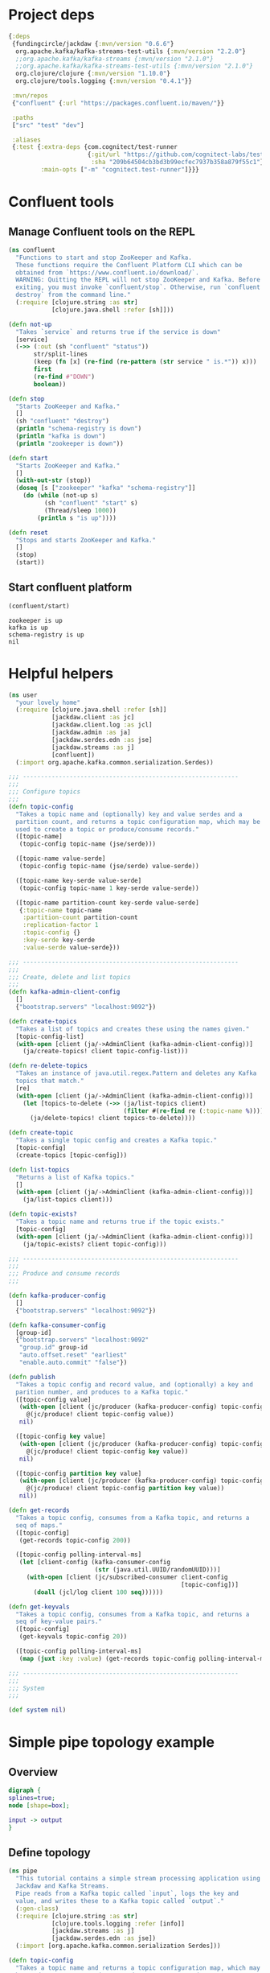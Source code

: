 * Project deps
#+begin_src clojure :tangle streams-basic/deps.edn
{:deps 
 {fundingcircle/jackdaw {:mvn/version "0.6.6"}
  org.apache.kafka/kafka-streams-test-utils {:mvn/version "2.2.0"}
  ;;org.apache.kafka/kafka-streams {:mvn/version "2.1.0"}
  ;;org.apache.kafka/kafka-streams-test-utils {:mvn/version "2.1.0"}
  org.clojure/clojure {:mvn/version "1.10.0"}
  org.clojure/tools.logging {:mvn/version "0.4.1"}}

 :mvn/repos
 {"confluent" {:url "https://packages.confluent.io/maven/"}}

 :paths
 ["src" "test" "dev"]

 :aliases
 {:test {:extra-deps {com.cognitect/test-runner
                      {:git/url "https://github.com/cognitect-labs/test-runner.git"
                       :sha "209b64504cb3bd3b99ecfec7937b358a879f55c1"}}
         :main-opts ["-m" "cognitect.test-runner"]}}}

#+end_src

* Confluent tools
** Manage Confluent tools on the REPL
#+begin_src clojure :tangle streams-basic/src/confluent.clj :results silent :ns confluent
(ns confluent
  "Functions to start and stop ZooKeeper and Kafka.
  These functions require the Confluent Platform CLI which can be
  obtained from `https://www.confluent.io/download/`.
  WARNING: Quitting the REPL will not stop ZooKeeper and Kafka. Before
  exiting, you must invoke `confluent/stop`. Otherwise, run `confluent
  destroy` from the command line."
  (:require [clojure.string :as str]
            [clojure.java.shell :refer [sh]]))

(defn not-up
  "Takes `service` and returns true if the service is down"
  [service]
  (->> (:out (sh "confluent" "status"))
       str/split-lines
       (keep (fn [x] (re-find (re-pattern (str service " is.*")) x)))
       first
       (re-find #"DOWN")
       boolean))

(defn stop
  "Starts ZooKeeper and Kafka."
  []
  (sh "confluent" "destroy")
  (println "schema-registry is down")
  (println "kafka is down")
  (println "zookeeper is down"))

(defn start
  "Starts ZooKeeper and Kafka."
  []
  (with-out-str (stop))
  (doseq [s ["zookeeper" "kafka" "schema-registry"]]
    (do (while (not-up s)
          (sh "confluent" "start" s)
          (Thread/sleep 1000))
        (println s "is up"))))

(defn reset
  "Stops and starts ZooKeeper and Kafka."
  []
  (stop)
  (start))
#+end_src
** Start confluent platform
#+begin_src clojure :results pp :tangle streams-basic/run.clj :exports both
  (confluent/start)
#+end_src

#+RESULTS:
: zookeeper is up
: kafka is up
: schema-registry is up
: nil
* Helpful helpers
#+begin_src clojure :tangle streams-basic/dev/user.clj :results silent :ns user
(ns user
  "your lovely home"
  (:require [clojure.java.shell :refer [sh]]
            [jackdaw.client :as jc]
            [jackdaw.client.log :as jcl]
            [jackdaw.admin :as ja]
            [jackdaw.serdes.edn :as jse]
            [jackdaw.streams :as j]
            [confluent])
  (:import org.apache.kafka.common.serialization.Serdes))

;;; ------------------------------------------------------------
;;;
;;; Configure topics
;;;
(defn topic-config
  "Takes a topic name and (optionally) key and value serdes and a
  partition count, and returns a topic configuration map, which may be
  used to create a topic or produce/consume records."
  ([topic-name]
   (topic-config topic-name (jse/serde)))

  ([topic-name value-serde]
   (topic-config topic-name (jse/serde) value-serde))

  ([topic-name key-serde value-serde]
   (topic-config topic-name 1 key-serde value-serde))

  ([topic-name partition-count key-serde value-serde]
   {:topic-name topic-name
    :partition-count partition-count
    :replication-factor 1
    :topic-config {}
    :key-serde key-serde
    :value-serde value-serde}))

;;; ------------------------------------------------------------
;;;
;;; Create, delete and list topics
;;;
(defn kafka-admin-client-config
  []
  {"bootstrap.servers" "localhost:9092"})

(defn create-topics
  "Takes a list of topics and creates these using the names given."
  [topic-config-list]
  (with-open [client (ja/->AdminClient (kafka-admin-client-config))]
    (ja/create-topics! client topic-config-list)))

(defn re-delete-topics
  "Takes an instance of java.util.regex.Pattern and deletes any Kafka
  topics that match."
  [re]
  (with-open [client (ja/->AdminClient (kafka-admin-client-config))]
    (let [topics-to-delete (->> (ja/list-topics client)
                                (filter #(re-find re (:topic-name %))))]
      (ja/delete-topics! client topics-to-delete))))

(defn create-topic
  "Takes a single topic config and creates a Kafka topic."
  [topic-config]
  (create-topics [topic-config]))

(defn list-topics
  "Returns a list of Kafka topics."
  []
  (with-open [client (ja/->AdminClient (kafka-admin-client-config))]
    (ja/list-topics client)))

(defn topic-exists?
  "Takes a topic name and returns true if the topic exists."
  [topic-config]
  (with-open [client (ja/->AdminClient (kafka-admin-client-config))]
    (ja/topic-exists? client topic-config)))

;;; ------------------------------------------------------------
;;;
;;; Produce and consume records
;;;

(defn kafka-producer-config
  []
  {"bootstrap.servers" "localhost:9092"})

(defn kafka-consumer-config
  [group-id]
  {"bootstrap.servers" "localhost:9092"
   "group.id" group-id
   "auto.offset.reset" "earliest"
   "enable.auto.commit" "false"})

(defn publish
  "Takes a topic config and record value, and (optionally) a key and
  parition number, and produces to a Kafka topic."
  ([topic-config value]
   (with-open [client (jc/producer (kafka-producer-config) topic-config)]
     @(jc/produce! client topic-config value))
   nil)

  ([topic-config key value]
   (with-open [client (jc/producer (kafka-producer-config) topic-config)]
     @(jc/produce! client topic-config key value))
   nil)

  ([topic-config partition key value]
   (with-open [client (jc/producer (kafka-producer-config) topic-config)]
     @(jc/produce! client topic-config partition key value))
   nil))

(defn get-records
  "Takes a topic config, consumes from a Kafka topic, and returns a
  seq of maps."
  ([topic-config]
   (get-records topic-config 200))

  ([topic-config polling-interval-ms]
   (let [client-config (kafka-consumer-config
                        (str (java.util.UUID/randomUUID)))]
     (with-open [client (jc/subscribed-consumer client-config
                                                [topic-config])]
       (doall (jcl/log client 100 seq))))))

(defn get-keyvals
  "Takes a topic config, consumes from a Kafka topic, and returns a
  seq of key-value pairs."
  ([topic-config]
   (get-keyvals topic-config 20))

  ([topic-config polling-interval-ms]
   (map (juxt :key :value) (get-records topic-config polling-interval-ms))))

;;; ------------------------------------------------------------
;;;
;;; System
;;;

(def system nil)
#+end_src

* Simple pipe topology example
** Overview
#+BEGIN_SRC dot :file pipe.png :cmdline -Kdot -Tpng :exports both
digraph {
splines=true;
node [shape=box];

input -> output
}
#+END_SRC

#+RESULTS:
[[file:pipe.png]]

** Define topology
#+begin_src clojure :tangle streams-basic/src/pipe.clj :results silent :ns pipe
(ns pipe
  "This tutorial contains a simple stream processing application using
  Jackdaw and Kafka Streams.
  Pipe reads from a Kafka topic called `input`, logs the key and
  value, and writes these to a Kafka topic called `output`."
  (:gen-class)
  (:require [clojure.string :as str]
            [clojure.tools.logging :refer [info]]
            [jackdaw.streams :as j]
            [jackdaw.serdes.edn :as jse])
  (:import [org.apache.kafka.common.serialization Serdes]))

(defn topic-config
  "Takes a topic name and returns a topic configuration map, which may
  be used to create a topic or produce/consume records."
  [topic-name]
  {:topic-name topic-name
   :partition-count 1
   :replication-factor 1
   :key-serde (jse/serde)
   :value-serde (jse/serde)})

(defn app-config
  "Returns the application config."
  []
  {"application.id" "foo"
   "bootstrap.servers" "localhost:9092"
   "cache.max.bytes.buffering" "0"})

(defn build-topology
  "Reads from a Kafka topic called `input`, logs the key and value,
  and writes these to a Kafka topic called `output`. Returns a
  topology builder."
  [builder]
  (-> (j/kstream builder (topic-config "input"))
      (j/peek (fn [[k v]]
                (info (str {:key k :value v}))))
      (j/to (topic-config "output")))
  builder)

(defn start-app
  "Starts the stream processing application."
  [app-config]
  (let [builder (j/streams-builder)
        topology (build-topology builder)
        app (j/kafka-streams topology app-config)]
    (j/start app)
    (info "pipe is up")
    app))

(defn stop-app
  "Stops the stream processing application."
  [app]
  (j/close app)
  (info "pipe is down"))

(defn -main
  [& _]
  (start-app (app-config)))
#+end_src

** Define topology start stop
#+begin_src clojure :results silent :ns user :tangle streams-basic/dev/user.clj
(require '[pipe])

(defn stop-pipe
  "Stops the app, and deletes topics and internal state."
  []
  (when (and system (:pipe-app system))
    (pipe/stop-app (:pipe-app system)))
  (re-delete-topics #"(input|output)")
  (alter-var-root #'system merge {:pipe-app nil}))

(defn start-pipe
  "Creates topics, and starts the app."
  []
  (create-topics (map pipe/topic-config ["input" "output"]))
  (alter-var-root #'system merge {:pipe-app (pipe/start-app (pipe/app-config))}))
#+end_src

** Start/reset topology state
#+begin_src clojure :tangle streams-basic/run.clj :results pp :exports both
(stop-pipe)

(Thread/sleep 1000)

(start-pipe)
#+end_src

#+RESULTS:
: {:pipe-app
:  #object[org.apache.kafka.streams.KafkaStreams 0x2855d41f "org.apache.kafka.streams.KafkaStreams@2855d41f"]}
: log4j:WARN No appenders could be found for logger (org.apache.kafka.clients.admin.AdminClientConfig).
: log4j:WARN Please initialize the log4j system properly.
: log4j:WARN See http://logging.apache.org/log4j/1.2/faq.html#noconfig for more info.

** List topics
#+begin_src clojure :tangle streams-basic/run.clj :results pp :ns user :exports both
(list-topics)
#+end_src

#+RESULTS:
: ({:topic-name "__confluent.support.metrics"}
:  {:topic-name "_confluent-metrics"}
:  {:topic-name "_schemas"}
:  {:topic-name "input"}
:  {:topic-name "output"})
** List publish input
#+begin_src clojure :tangle streams-basic/run.clj :results silent :ns user
(publish (topic-config "input") {:foo "hola"})
#+end_src

** Read from the output
#+begin_src clojure :tangle streams-basic/run.clj :results pp :ns user :exports both
(get-keyvals (topic-config "output"))
#+end_src

#+RESULTS:
: ([nil "mundo"] [nil {:foo "hola"}])
* The flex app
** Overview
#+BEGIN_SRC dot :file flex.png :cmdline -Kdot -Tpng :exports both
digraph   {
splines=true;
node [shape=box];

e [label="Events"]
us [label="User Sources"]
evs [label="Events by Source"]
evus [label="Events by user and source"]
s [label="User stats"]

e -> evs 
evs -> evus
us -> evus
evus -> s
}
#+END_SRC

#+RESULTS:
[[file:flex.png]]
** Define topology
#+begin_src clojure :tangle streams-basic/src/flex.clj :results silent :ns flex
(ns flex
  ""
  (:gen-class)
  (:require [clojure.string :as str]
            [clojure.tools.logging :refer [info]]
            [jackdaw.streams :as j]
            [jackdaw.serdes.edn :as jse])
  (:import [org.apache.kafka.common.serialization Serdes]))

(defn topic-config
  "Takes a topic name and returns a topic configuration map, which may
  be used to create a topic or produce/consume records."
  [topic-name]
  {:topic-name topic-name
   :partition-count 1
   :replication-factor 1
   :key-serde (jse/serde)
   :value-serde (jse/serde)})

(defn app-config
  "Returns the application config."
  []
  {"application.id" "flex-app"
   "bootstrap.servers" "localhost:9092"
   "cache.max.bytes.buffering" "0"})

(defn build-topology
  ""
  [builder]
  (let [event-stream (j/kstream builder (topic-config "events"))
        user-sources-table (j/ktable builder (topic-config "user-sources"))
        events-by-source (-> event-stream
                             (j/map (fn [[_ v]]
                                      [(:source-id v) v]))
                             (j/through (topic-config "events-by-source")))
        events-by-user-and-source (-> events-by-source
                                      (j/left-join user-sources-table
                                                   (fn [event user-source]
                                                     (merge event user-source))
                                                   (topic-config "")
                                                   (topic-config ""))
                                      (j/map (fn [[_ v]]
                                               [[(:user-id v) (:source-id v)] v]))
                                      (j/through (topic-config "events-by-user-and-source")))]
    (-> events-by-user-and-source
        (j/group-by-key (topic-config ""))
        (j/aggregate (constantly {:count 0 :sum 0})
                     (fn [acc [k v]]
                       (-> acc
                           (update :count inc)
                           (update :sum #(+ % (:value v)))
                           (merge (select-keys v [:name :user-id]))))
                     (topic-config "user-stats"))
        (j/to-kstream)
        (j/to (topic-config "user-stats")))
    builder))

(defn start-app
  "Starts the stream processing application."
  [app-config]
  (let [builder (j/streams-builder)
        topology (build-topology builder)
        app (j/kafka-streams topology app-config)]
    (j/start app)
    (info "flex is up")
    app))

(defn stop-app
  "Stops the stream processing application."
  [app]
  (j/close app)
  (info "flex is down"))

(defn -main
  [& _]
  (start-app (app-config)))
#+end_src

** Define topology start stop 
#+begin_src clojure :results silent :ns user :tangle streams-basic/dev/user.clj :exports both
(require '[flex])

(defn stop-flex
  "Stops the app, and deletes topics and internal state."
  []
  (when (and system (:flex-app system))
    (flex/stop-app (:flex-app system))
    (.cleanUp (:flex-app system)) ;; clears internal state topics
    )
  (re-delete-topics #"(events|events-by-source|events-by-user-and-source|user-sources|user-stats)")
  (alter-var-root #'system merge {:flex-app nil}))

(defn start-flex
  "Creates topics, and starts the app."
  []
  (create-topics (map flex/topic-config ["events" "events-by-source" "events-by-user-and-source" "user-sources" "user-stats"]))
  (alter-var-root #'system merge {:flex-app (flex/start-app (flex/app-config))}))
#+end_src

** Start/reset topology state
#+begin_src clojure :tangle streams-basic/run.clj :results pp :exports both
(stop-flex)

(Thread/sleep 1000)

(start-flex)
#+end_src

#+RESULTS:
: {:flex-app
:  #object[org.apache.kafka.streams.KafkaStreams 0x12441536 "org.apache.kafka.streams.KafkaStreams@12441536"]}
: log4j:WARN No appenders could be found for logger (org.apache.kafka.clients.admin.AdminClientConfig).
: log4j:WARN Please initialize the log4j system properly.
: log4j:WARN See http://logging.apache.org/log4j/1.2/faq.html#noconfig for more info.

** List topics
#+begin_src clojure :tangle streams-basic/run.clj :results pp :ns user :exports both
(list-topics)
#+end_src

#+RESULTS:
#+begin_example
({:topic-name "__confluent.support.metrics"}
 {:topic-name "_confluent-metrics"}
 {:topic-name "_schemas"}
 {:topic-name "events"}
 {:topic-name "events-by-source"}
 {:topic-name "events-by-user-and-source"}
 {:topic-name "flex-app-user-sources-changelog"}
 {:topic-name "flex-app-user-stats-changelog"}
 {:topic-name "user-sources"}
 {:topic-name "user-stats"})
#+end_example

** List publish input
#+begin_src clojure :tangle streams-basic/run.clj :results silent :ns user :exports both
(def user-1 (java.util.UUID/randomUUID))

(def source-1 (java.util.UUID/randomUUID))

(def source-2 (java.util.UUID/randomUUID))

(def user-2 (java.util.UUID/randomUUID))

(def source-3 (java.util.UUID/randomUUID))


(publish (topic-config "user-sources")
         source-1
         {:name "step counter"
          :user-id user-1})

(publish (topic-config "user-sources")
         source-2
         {:name "pushup counter"
          :user-id user-1})

(publish (topic-config "user-sources")
         source-3
         {:name "step counter"
          :user-id user-2})

(publish (topic-config "events")
         {:event-id (java.util.UUID/randomUUID)
          :source-id source-1
          :value 1
          :timestamp (System/currentTimeMillis)})

(publish (topic-config "events")
         {:event-id (java.util.UUID/randomUUID)
          :source-id source-2
          :value 2
          :timestamp (System/currentTimeMillis)})

(publish (topic-config "events")
         {:event-id (java.util.UUID/randomUUID)
          :source-id source-3
          :value 100
          :timestamp (System/currentTimeMillis)})

(publish (topic-config "events")
         {:event-id (java.util.UUID/randomUUID)
          :source-id source-2
          :value 100
          :timestamp (System/currentTimeMillis)})

#+end_src

** Read from the output
#+begin_src clojure :tangle streams-basic/run.clj :results pp :ns user :exports both
(in-ns 'user)

(get-keyvals (topic-config "events"))

(get-keyvals (topic-config "user-sources"))

(get-keyvals (topic-config "events-by-source"))

(get-keyvals (topic-config "events-by-user-and-source"))

(get-keyvals (topic-config "user-stats"))

(get-keyvals (topic-config "flex-app-user-stats-changelog"))

#+end_src

#+RESULTS:
: ()





* Test Machine
** Tests using mock-transport aka (TopologyTestDriver) 
*** Lets start with super verbose tests
#+begin_src clojure :tangle streams-basic/test/flex_test_1.clj :results silent :ns flex-test-1
(ns flex-test-1
  (:require [clojure.test :refer :all]
            [jackdaw.streams.mock :as j.s.m]
            [jackdaw.test :as j.t]))

(defn mock-transport
  [builder topics]
  (let [mock-driver (-> (j.s.m/streams-builder)
                        (builder)
                        (j.s.m/streams-builder->test-driver))]
    (j.t/mock-transport {:driver mock-driver}
                        topics)))

(deftest topology-test
  (let [topology-topics {:events (flex/topic-config "events")
                         :user-sources (flex/topic-config "user-sources")
                         :events-by-source (flex/topic-config "events-by-source")
                         :events-by-user-and-source (flex/topic-config "events-by-user-and-source")
                         :user-stats (flex/topic-config "user-stats")}
        ;; Transport
        transport (mock-transport flex/build-topology topology-topics)

        user-1 (java.util.UUID/randomUUID)
        user-2 (java.util.UUID/randomUUID)
        source-1 (java.util.UUID/randomUUID)
        source-2 (java.util.UUID/randomUUID)
        source-3 (java.util.UUID/randomUUID)

        ;; User Sources
        user-1-step-counter {:id source-1
                             :name "step counter"
                             :user-id user-1}
        user-1-pushup-counter {:id source-2
                               :name "pushup counter"
                               :user-id user-1}
        user-2-step-counter {:id source-3
                             :name "step counter"
                             :user-id user-2}]

    (with-open [machine (j.t/test-machine transport)]
      (testing "user-1 takes 1 step"
        (let [commands [[:write! :user-sources user-1-step-counter]
                        [:write! :events {:id (java.util.UUID/randomUUID)
                                          :event-id (java.util.UUID/randomUUID)
                                          :source-id source-1
                                          :value 1
                                          :timestamp (System/currentTimeMillis)}]
                        [:watch (fn [journal]
                                  (->> (get-in journal [:topics :user-stats])
                                       (filter #(= [user-1 source-1] (:key %)))
                                       (count)
                                       (= 1)))]]
              {:keys [results journal]} (j.t/run-test machine commands)]

          ;; check status on every command
          (is (every? #(= :ok (:status %)) results))
          ;; gets one step entry with one step count
          (is (= 1 (-> journal
                       (get-in [:topics :user-stats])
                       (->>
                        (filter #(= [user-1 source-1] (:key %))))
                       last
                       :value
                       :count)))
          (is (= 1 (-> journal
                       (get-in [:topics :user-stats])
                       (->>
                        (filter #(= [user-1 source-1] (:key %))))
                       last
                       :value
                       :sum)))))

      (testing "user-2 steps gets 2 counts of 50 steps while user-1 does 3 pushups"
        (let [commands [[:write! :user-sources user-1-step-counter]
                        [:write! :user-sources user-1-pushup-counter]
                        [:write! :user-sources user-2-step-counter]
                        [:write! :events {:id (java.util.UUID/randomUUID)
                                          :event-id (java.util.UUID/randomUUID)
                                          :source-id source-3
                                          :value 50
                                          :timestamp (System/currentTimeMillis)}]
                        [:write! :events {:id (java.util.UUID/randomUUID)
                                          :event-id (java.util.UUID/randomUUID)
                                          :source-id source-2
                                          :value 3
                                          :timestamp (System/currentTimeMillis)}]
                        [:write! :events {:id (java.util.UUID/randomUUID)
                                          :event-id (java.util.UUID/randomUUID)
                                          :source-id source-3
                                          :value 50
                                          :timestamp (System/currentTimeMillis)}]
                        [:watch (fn [journal]
                                  (->> (get-in journal [:topics :user-stats])
                                       (filter #(= [user-2 source-3] (:key %)))
                                       (count)
                                       (= 2)))]]
              {:keys [results journal]} (j.t/run-test machine commands)]

          (is (every? #(= :ok (:status %)) results))
          ;; there where two step updates for user 3
          (is (= 2 (-> journal
                       (get-in [:topics :user-stats])
                       (->>
                        (filter #(= [user-2 source-3] (:key %))))
                       last
                       :value
                       :count)))
          ;; total steps for user 3 was 100
          (is (= 100 (-> journal
                         (get-in [:topics :user-stats])
                         (->>
                          (filter #(= [user-2 source-3] (:key %))))
                         last
                         :value
                         :sum)))
          ;; gets one pushup entry with 3 for user 1
          (is (= 1 (-> journal
                       (get-in [:topics :user-stats])
                       (->>
                        (filter #(= [user-1 source-2] (:key %))))
                       last
                       :value
                       :count)))
          (is (= 3 (-> journal
                       (get-in [:topics :user-stats])
                       (->>
                        (filter #(= [user-1 source-2] (:key %))))
                       last
                       :value
                       :sum))))))))
#+end_src
*** We run the tests
#+begin_src clojure :tangle streams-basic/run_tests.clj :results pp :ns flex-test :exports both
(run-tests)
#+end_src

#+RESULTS:
: 
: Testing flex-test
: 
: Ran 1 tests containing 8 assertions.
: 0 failures, 0 errors.
: {:test 1, :pass 8, :fail 0, :error 0, :type :summary}
** Tests also using kafka-transport
*** First lets make some helpers
#+begin_src clojure :tangle streams-basic/test/test_helpers.clj :results silent :ns test-helpers
(ns test-helpers
  (:require [jackdaw.streams.mock :as j.s.m]
            [jackdaw.test :as j.t]
            [jackdaw.test.fixtures :as j.t.f]))

;; Transport helpers
(def ^:dynamic *use-kafka* false)

(defn test-transport
  [topics build-topology-fn]
  (if *use-kafka*
    (let [kafka-test-config {"bootstrap.servers" "localhost:9092"
                             "group.id" "ce-data-aggregator-test"}]
      (j.t/kafka-transport
       kafka-test-config
       topics))
    (let [mock-driver (-> (j.s.m/streams-builder)
                          (build-topology-fn)
                          (j.s.m/streams-builder->test-driver))]
      (j.t/mock-transport {:driver mock-driver}
                          topics))))

;; Run test helpers
(defn results-ok? [tm-results]
  (every? #(= :ok %) (map :status tm-results)))

(defn run-commands [topics build-topology-fn app-config commands]
  (j.t.f/with-fixtures [(j.t.f/integration-fixture
                         (fn [_]
                           build-topology-fn)
                         {:broker-config {"bootstrap.servers" "localhost:9092"}
                          :topic-metadata topics
                          :app-config (-> app-config
                                          (update "application.id" #(str % "-" (java.util.UUID/randomUUID)))
                                          (assoc "cache.max.bytes.buffering" "0"))
                          :enable? *use-kafka*})]
    (j.t/with-test-machine
      (test-transport topics build-topology-fn)
      (fn [machine]
        (j.t/run-test machine commands)))))

;; Journal helpers
(defn raw-messages
  [journal topic-name]
  (sort-by :offset (get-in journal [:topics topic-name])))

(defn messages
  [journal topic-name]
  (->> (raw-messages journal topic-name)))

(defn messages-by-kv-fn
  [journal topic-name ks pred]
  (->> (messages journal topic-name)
       (filter (fn [m]
                 (pred (get-in m ks))))))

(defn messages-by-kv
  [journal topic-name ks value]
  (messages-by-kv-fn journal topic-name ks #(= value %)))

(defn message-by-kv
  [journal topic-name ks value]
  (first (messages-by-kv-fn journal topic-name ks #(= value %))))

(defn by-key [topic-name ks id]
  (fn [journal]
    (last (messages-by-kv journal topic-name ks id))))

(defn by-keys [topic-name ks ids]
  (fn [journal]
    (messages-by-kv-fn journal topic-name ks (set ids))))

(defn by-id [topic id]
  (by-key topic [:id] id))

(defn by-message-key [topic key]
  (by-key topic [:key] key))
#+end_src
*** Lets refactor
#+begin_src clojure :tangle streams-basic/test/flex_test_2.clj :results silent :ns flex-test-2
(ns flex-test-2
  (:require [clojure.test :refer :all]
            [jackdaw.streams.mock :as j.s.m]
            [jackdaw.test :as j.t]
            [jackdaw.test.commands.watch :as watch]
            [test-helpers]))

(defn user-source
  [user source name]
  {:id source
   :name name
   :user-id user})

(defn event
  [source value]
  {:id (java.util.UUID/randomUUID)
   :event-id (java.util.UUID/randomUUID)
   :source-id source
   :value value
   :timestamp (System/currentTimeMillis)})

(deftest topology-test
  (let [topology-topics {:events (flex/topic-config "events")
                         :user-sources (flex/topic-config "user-sources")
                         :events-by-source (flex/topic-config "events-by-source")
                         :events-by-user-and-source (flex/topic-config "events-by-user-and-source")
                         :user-stats (flex/topic-config "user-stats")}

        user-1 (java.util.UUID/randomUUID)
        user-2 (java.util.UUID/randomUUID)

        source-1 (java.util.UUID/randomUUID)
        source-2 (java.util.UUID/randomUUID)
        source-3 (java.util.UUID/randomUUID)

        ;; User Sources
        user-1-step-counter (user-source user-1 source-1 "step counter")
        user-1-pushup-counter (user-source user-1 source-2 "pushup counter")
        user-2-step-counter (user-source user-2 source-3 "step counter")]

    (binding [test-helpers/*use-kafka* true
              watch/*default-watch-timeout* 1000]
      (testing "user-1 takes 1 step"
        (let [step (event source-1 1)
              commands [[:write! :user-sources user-1-step-counter]
                        [:write! :events step]
                        [:watch (test-helpers/by-message-key :user-stats [user-1 source-1])]]
              {:keys [results journal]} (test-helpers/run-commands
                                         topology-topics
                                         flex/build-topology
                                         (flex/app-config)
                                         commands)]
          ;; check status on every command
          (is (test-helpers/results-ok? results))
          ;; gets one step entry with one step count
          (is (= 1 (-> ((test-helpers/by-message-key :user-stats [user-1 source-1]) journal)
                       :value
                       :count)))
          (is (= 1 (-> ((test-helpers/by-message-key :user-stats [user-1 source-1]) journal)
                       :value
                       :sum)))))

      (testing "user-2 steps gets 2 counts of 50 steps while user-1 does 3 pushups"
        (let [commands [[:write! :user-sources user-1-step-counter]
                        [:write! :user-sources user-1-pushup-counter]
                        [:write! :user-sources user-2-step-counter]
                        [:write! :events (event source-3 50)]
                        [:write! :events (event source-2 3)]
                        [:write! :events (event source-3 50)]
                        [:watch (test-helpers/by-message-key :user-stats [user-2 source-3])]]
              {:keys [results journal]} (test-helpers/run-commands
                                         topology-topics
                                         flex/build-topology
                                         (flex/app-config)
                                         commands)]
          (is (every? #(= :ok (:status %)) results))
          ;; there where two step updates for user 3
          (is (= 2 (-> ((test-helpers/by-message-key :user-stats [user-2 source-3]) journal)
                       :value
                       :count)))
          ;; total steps for user 3 was 100
          (is (= 100 (-> ((test-helpers/by-message-key :user-stats [user-2 source-3]) journal)
                         :value
                         :sum)))
          ;; gets one pushup entry with 3 for user 1
          (is (= 1 (-> ((test-helpers/by-message-key :user-stats [user-1 source-2]) journal)
                       :value
                       :count)))
          (is (= 3 (-> ((test-helpers/by-message-key :user-stats [user-1 source-2]) journal)
                       :value
                       :sum))))))))
#+end_src
** Run tests
#+begin_src clojure :tangle streams-basic/run_tests.clj :results pp :ns flex-test-2 :exports both
(run-tests)
#+end_src

#+RESULTS:
: 
: Testing flex-test-2
: 
: Ran 1 tests containing 8 assertions.
: 0 failures, 0 errors.
: {:test 1, :pass 8, :fail 0, :error 0, :type :summary}
